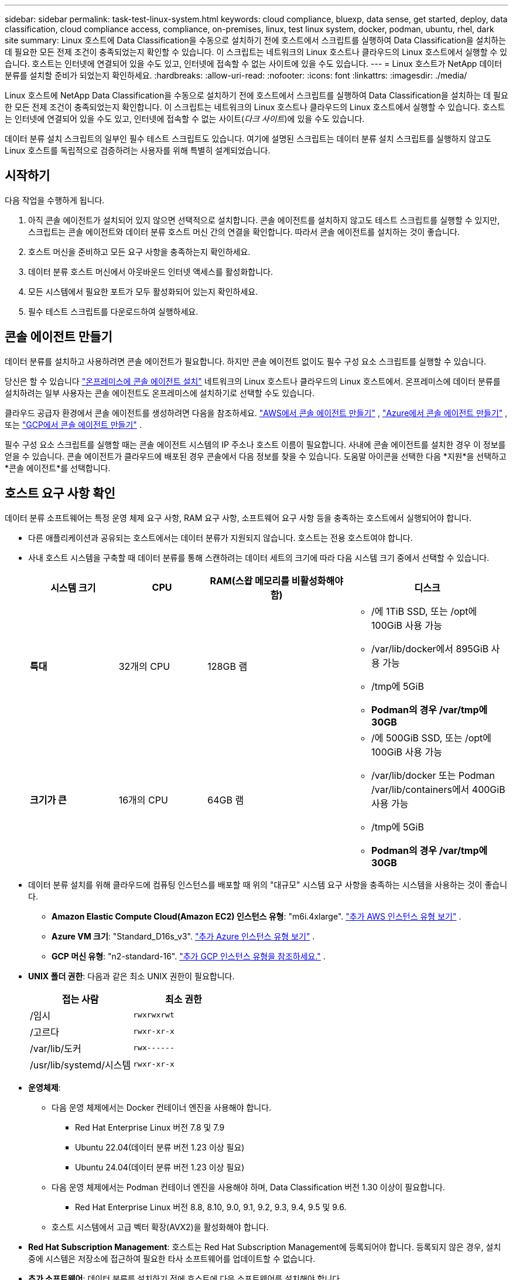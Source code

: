 ---
sidebar: sidebar 
permalink: task-test-linux-system.html 
keywords: cloud compliance, bluexp, data sense, get started, deploy, data classification, cloud compliance access, compliance, on-premises, linux, test linux system, docker, podman, ubuntu, rhel, dark site 
summary: Linux 호스트에 Data Classification을 수동으로 설치하기 전에 호스트에서 스크립트를 실행하여 Data Classification을 설치하는 데 필요한 모든 전제 조건이 충족되었는지 확인할 수 있습니다.  이 스크립트는 네트워크의 Linux 호스트나 클라우드의 Linux 호스트에서 실행할 수 있습니다.  호스트는 인터넷에 연결되어 있을 수도 있고, 인터넷에 접속할 수 없는 사이트에 있을 수도 있습니다. 
---
= Linux 호스트가 NetApp 데이터 분류를 설치할 준비가 되었는지 확인하세요.
:hardbreaks:
:allow-uri-read: 
:nofooter: 
:icons: font
:linkattrs: 
:imagesdir: ./media/


[role="lead"]
Linux 호스트에 NetApp Data Classification을 수동으로 설치하기 전에 호스트에서 스크립트를 실행하여 Data Classification을 설치하는 데 필요한 모든 전제 조건이 충족되었는지 확인합니다.  이 스크립트는 네트워크의 Linux 호스트나 클라우드의 Linux 호스트에서 실행할 수 있습니다.  호스트는 인터넷에 연결되어 있을 수도 있고, 인터넷에 접속할 수 없는 사이트(_다크 사이트_)에 있을 수도 있습니다.

데이터 분류 설치 스크립트의 일부인 필수 테스트 스크립트도 있습니다.  여기에 설명된 스크립트는 데이터 분류 설치 스크립트를 실행하지 않고도 Linux 호스트를 독립적으로 검증하려는 사용자를 위해 특별히 설계되었습니다.



== 시작하기

다음 작업을 수행하게 됩니다.

. 아직 콘솔 에이전트가 설치되어 있지 않으면 선택적으로 설치합니다.  콘솔 에이전트를 설치하지 않고도 테스트 스크립트를 실행할 수 있지만, 스크립트는 콘솔 에이전트와 데이터 분류 호스트 머신 간의 연결을 확인합니다. 따라서 콘솔 에이전트를 설치하는 것이 좋습니다.
. 호스트 머신을 준비하고 모든 요구 사항을 충족하는지 확인하세요.
. 데이터 분류 호스트 머신에서 아웃바운드 인터넷 액세스를 활성화합니다.
. 모든 시스템에서 필요한 포트가 모두 활성화되어 있는지 확인하세요.
. 필수 테스트 스크립트를 다운로드하여 실행하세요.




== 콘솔 에이전트 만들기

데이터 분류를 설치하고 사용하려면 콘솔 에이전트가 필요합니다.  하지만 콘솔 에이전트 없이도 필수 구성 요소 스크립트를 실행할 수 있습니다.

당신은 할 수 있습니다 https://docs.netapp.com/us-en/bluexp-setup-admin/task-quick-start-connector-on-prem.html["온프레미스에 콘솔 에이전트 설치"^] 네트워크의 Linux 호스트나 클라우드의 Linux 호스트에서.  온프레미스에 데이터 분류를 설치하려는 일부 사용자는 콘솔 에이전트도 온프레미스에 설치하기로 선택할 수도 있습니다.

클라우드 공급자 환경에서 콘솔 에이전트를 생성하려면 다음을 참조하세요. https://docs.netapp.com/us-en/bluexp-setup-admin/task-quick-start-connector-aws.html["AWS에서 콘솔 에이전트 만들기"^] , https://docs.netapp.com/us-en/bluexp-setup-admin/task-quick-start-connector-azure.html["Azure에서 콘솔 에이전트 만들기"^] , 또는 https://docs.netapp.com/us-en/bluexp-setup-admin/task-quick-start-connector-google.html["GCP에서 콘솔 에이전트 만들기"^] .

필수 구성 요소 스크립트를 실행할 때는 콘솔 에이전트 시스템의 IP 주소나 호스트 이름이 필요합니다.  사내에 콘솔 에이전트를 설치한 경우 이 정보를 얻을 수 있습니다.  콘솔 에이전트가 클라우드에 배포된 경우 콘솔에서 다음 정보를 찾을 수 있습니다. 도움말 아이콘을 선택한 다음 *지원*을 선택하고 *콘솔 에이전트*를 선택합니다.



== 호스트 요구 사항 확인

데이터 분류 소프트웨어는 특정 운영 체제 요구 사항, RAM 요구 사항, 소프트웨어 요구 사항 등을 충족하는 호스트에서 실행되어야 합니다.

* 다른 애플리케이션과 공유되는 호스트에서는 데이터 분류가 지원되지 않습니다. 호스트는 전용 호스트여야 합니다.
* 사내 호스트 시스템을 구축할 때 데이터 분류를 통해 스캔하려는 데이터 세트의 크기에 따라 다음 시스템 크기 중에서 선택할 수 있습니다.
+
[cols="17,17,27,31"]
|===
| 시스템 크기 | CPU | RAM(스왑 메모리를 비활성화해야 함) | 디스크 


| *특대* | 32개의 CPU | 128GB 램  a| 
** /에 1TiB SSD, 또는 /opt에 100GiB 사용 가능
** /var/lib/docker에서 895GiB 사용 가능
** /tmp에 5GiB
** *Podman의 경우 /var/tmp에 30GB*




| *크기가 큰* | 16개의 CPU | 64GB 램  a| 
** /에 500GiB SSD, 또는 /opt에 100GiB 사용 가능
** /var/lib/docker 또는 Podman /var/lib/containers에서 400GiB 사용 가능
** /tmp에 5GiB
** *Podman의 경우 /var/tmp에 30GB*


|===
* 데이터 분류 설치를 위해 클라우드에 컴퓨팅 인스턴스를 배포할 때 위의 "대규모" 시스템 요구 사항을 충족하는 시스템을 사용하는 것이 좋습니다.
+
** *Amazon Elastic Compute Cloud(Amazon EC2) 인스턴스 유형*: "m6i.4xlarge". link:reference-instance-types.html#aws-instance-types["추가 AWS 인스턴스 유형 보기"^] .
** *Azure VM 크기*: "Standard_D16s_v3". link:reference-instance-types.html#azure-instance-types["추가 Azure 인스턴스 유형 보기"^] .
** *GCP 머신 유형*: "n2-standard-16". link:reference-instance-types.html#gcp-instance-types["추가 GCP 인스턴스 유형을 참조하세요."^] .


* *UNIX 폴더 권한*: 다음과 같은 최소 UNIX 권한이 필요합니다.
+
[cols="25,25"]
|===
| 접는 사람 | 최소 권한 


| /임시 | `rwxrwxrwt` 


| /고르다 | `rwxr-xr-x` 


| /var/lib/도커 | `rwx------` 


| /usr/lib/systemd/시스템 | `rwxr-xr-x` 
|===
* *운영체제*:
+
** 다음 운영 체제에서는 Docker 컨테이너 엔진을 사용해야 합니다.
+
*** Red Hat Enterprise Linux 버전 7.8 및 7.9
*** Ubuntu 22.04(데이터 분류 버전 1.23 이상 필요)
*** Ubuntu 24.04(데이터 분류 버전 1.23 이상 필요)


** 다음 운영 체제에서는 Podman 컨테이너 엔진을 사용해야 하며, Data Classification 버전 1.30 이상이 필요합니다.
+
*** Red Hat Enterprise Linux 버전 8.8, 8.10, 9.0, 9.1, 9.2, 9.3, 9.4, 9.5 및 9.6.


** 호스트 시스템에서 고급 벡터 확장(AVX2)을 활성화해야 합니다.


* *Red Hat Subscription Management*: 호스트는 Red Hat Subscription Management에 등록되어야 합니다.  등록되지 않은 경우, 설치 중에 시스템은 저장소에 접근하여 필요한 타사 소프트웨어를 업데이트할 수 없습니다.
* *추가 소프트웨어*: 데이터 분류를 설치하기 전에 호스트에 다음 소프트웨어를 설치해야 합니다.
+
** 사용하는 OS에 따라 컨테이너 엔진 중 하나를 설치해야 합니다.
+
*** Docker Engine 버전 19.3.1 이상. https://docs.docker.com/engine/install/["설치 지침 보기"^] .
*** Podman 버전 4 이상.  Podman을 설치하려면 다음을 입력하세요.(`sudo yum install podman netavark -y` ).






* Python 버전 3.6 이상. https://www.python.org/downloads/["설치 지침 보기"^] .
+
** *NTP 고려 사항*: NetApp 데이터 분류 시스템을 구성하여 NTP(네트워크 시간 프로토콜) 서비스를 사용할 것을 권장합니다.  데이터 분류 시스템과 콘솔 에이전트 시스템 간의 시간을 동기화해야 합니다.




* *방화벽 고려 사항*: 방화벽을 사용하려는 경우 `firewalld` 데이터 분류를 설치하기 전에 해당 기능을 활성화하는 것이 좋습니다.  다음 명령을 실행하여 구성하세요. `firewalld` 데이터 분류와 호환되도록:
+
....
firewall-cmd --permanent --add-service=http
firewall-cmd --permanent --add-service=https
firewall-cmd --permanent --add-port=80/tcp
firewall-cmd --permanent --add-port=8080/tcp
firewall-cmd --permanent --add-port=443/tcp
firewall-cmd --reload
....
+
추가 데이터 분류 호스트를 스캐너 노드로 사용하려는 경우(분산 모델에서), 이때 다음 규칙을 기본 시스템에 추가하세요.

+
....
firewall-cmd --permanent --add-port=2377/tcp
firewall-cmd --permanent --add-port=7946/udp
firewall-cmd --permanent --add-port=7946/tcp
firewall-cmd --permanent --add-port=4789/udp
....
+
Docker 또는 Podman을 활성화하거나 업데이트할 때마다 다시 시작해야 합니다. `firewalld` 설정.





== 데이터 분류에서 아웃바운드 인터넷 액세스 활성화

데이터 분류에는 아웃바운드 인터넷 액세스가 필요합니다.  가상 또는 물리적 네트워크에서 인터넷 접속을 위해 프록시 서버를 사용하는 경우, 데이터 분류 인스턴스에 다음 엔드포인트에 연결할 수 있는 아웃바운드 인터넷 접속 권한이 있는지 확인하세요.


TIP: 인터넷 연결이 없는 사이트에 설치된 호스트 시스템에는 이 섹션이 필요하지 않습니다.

[cols="43,57"]
|===
| 엔드포인트 | 목적 


| \ https://api.bluexp.netapp.com | NetApp 계정을 포함하는 콘솔 서비스와의 통신입니다. 


| \ https://netapp-cloud-account.auth0.com \ https://auth0.com | 중앙화된 사용자 인증을 위해 콘솔 웹사이트와 통신합니다. 


| \ https://support.compliance.api.bluexp.netapp.com/ \ https://hub.docker.com \ https://auth.docker.io \ https://registry-1.docker.io \ https://index.docker.io/ \ https://dseasb33srnrn.cloudfront.net/ \ https://production.cloudflare.docker.com/ | 소프트웨어 이미지, 매니페스트, 템플릿에 대한 액세스를 제공하고 로그와 메트릭을 전송합니다. 


| \ https://support.compliance.api.bluexp.netapp.com/ | NetApp 감사 기록에서 데이터를 스트리밍할 수 있도록 합니다. 


| \ https://github.com/docker \ https://download.docker.com | Docker 설치를 위한 필수 패키지를 제공합니다. 


| \ http://packages.ubuntu.com/ \ http://archive.ubuntu.com | Ubuntu 설치를 위한 필수 패키지를 제공합니다. 
|===


== 모든 필수 포트가 활성화되어 있는지 확인하세요

콘솔 에이전트, 데이터 분류, Active Directory 및 데이터 소스 간 통신에 필요한 모든 포트가 열려 있는지 확인해야 합니다.

[cols="25,25,50"]
|===
| 연결 유형 | 포트 | 설명 


| 콘솔 에이전트 <> 데이터 분류 | 8080(TCP), 443(TCP), 80. 9000 | 콘솔 에이전트의 방화벽 또는 라우팅 규칙은 포트 443을 통해 데이터 분류 인스턴스로의 인바운드 및 아웃바운드 트래픽을 허용해야 합니다.  콘솔에서 설치 진행 상황을 볼 수 있도록 포트 8080이 열려 있는지 확인하세요.  Linux 호스트에서 방화벽을 사용하는 경우 Ubuntu 서버 내의 내부 프로세스에는 포트 9000이 필요합니다. 


| 콘솔 에이전트 <> ONTAP 클러스터(NAS) | 443(TCP)  a| 
콘솔은 HTTPS를 사용하여 ONTAP 클러스터를 검색합니다. 사용자 지정 방화벽 정책을 사용하는 경우 콘솔 에이전트 호스트는 포트 443을 통한 아웃바운드 HTTPS 액세스를 허용해야 합니다.  콘솔 에이전트가 클라우드에 있는 경우 모든 아웃바운드 통신은 사전 정의된 방화벽이나 라우팅 규칙에 따라 허용됩니다.

|===


== 데이터 분류 필수 조건 스크립트 실행

데이터 분류 필수 조건 스크립트를 실행하려면 다음 단계를 따르세요.

https://youtu.be/5ONowfPWkFs?si=QLGUw8mqPrz9qs4B["이 영상을 시청하세요"^]필수 구성 요소 스크립트를 실행하고 결과를 해석하는 방법을 알아보세요.

.시작하기 전에
* Linux 시스템이 다음 사항을 충족하는지 확인하십시오.<<호스트 요구 사항 확인,호스트 요구 사항>> .
* 시스템에 두 가지 필수 소프트웨어 패키지(Docker Engine 또는 Podman, Python 3)가 설치되어 있는지 확인합니다.
* Linux 시스템에서 루트 권한이 있는지 확인하세요.


.단계
. 데이터 분류 전제 조건 스크립트를 다운로드하세요. https://mysupport.netapp.com/site/products/all/details/cloud-data-sense/downloads-tab/["NetApp 지원 사이트"^] .  선택해야 하는 파일의 이름은 *standalone-pre-requisite-tester-<version>*입니다.
. 사용하려는 Linux 호스트에 파일을 복사합니다(사용 `scp` 또는 다른 방법).
. 스크립트를 실행할 수 있는 권한을 할당합니다.
+
[source, cli]
----
chmod +x standalone-pre-requisite-tester-v1.25.0
----
. 다음 명령을 사용하여 스크립트를 실행하세요.
+
[source, cli]
----
 ./standalone-pre-requisite-tester-v1.25.0 <--darksite>
----
+
인터넷 접속이 불가능한 호스트에서 스크립트를 실행하는 경우에만 "--darksite" 옵션을 추가하세요.  호스트가 인터넷에 연결되어 있지 않으면 특정 필수 테스트가 건너뜁니다.

. 스크립트는 데이터 분류 호스트 머신의 IP 주소를 입력하라는 메시지를 표시합니다.
+
** IP 주소나 호스트 이름을 입력하세요.


. 스크립트는 콘솔 에이전트가 설치되어 있는지 여부를 묻습니다.
+
** 콘솔 에이전트가 설치되어 있지 않으면 *N*을 입력하세요.
** 콘솔 에이전트가 설치되어 있는 경우 *Y*를 입력하세요.  그런 다음 테스트 스크립트가 이 연결성을 테스트할 수 있도록 콘솔 에이전트의 IP 주소나 호스트 이름을 입력합니다.


. 스크립트는 시스템에서 다양한 테스트를 실행하고 진행 상황에 따라 결과를 표시합니다.  완료되면 세션 로그를 다음 이름의 파일에 기록합니다. `prerequisites-test-<timestamp>.log` 디렉토리에서 `/opt/netapp/install_logs` .


.결과
모든 필수 테스트가 성공적으로 실행되었다면 준비가 되면 호스트에 데이터 분류를 설치할 수 있습니다.

문제가 발견되면 "권장" 또는 "필수"로 분류하여 수정합니다.  권장되는 문제는 일반적으로 데이터 분류 스캐닝 및 분류 작업의 실행 속도를 느리게 만드는 항목입니다.  이러한 항목은 수정할 필요가 없지만 해결하는 것이 좋습니다.

"필수" 문제가 있는 경우 문제를 해결하고 필수 구성 요소 테스트 스크립트를 다시 실행해야 합니다.
